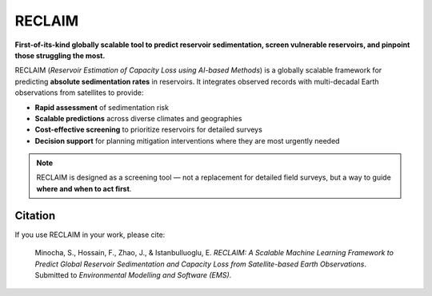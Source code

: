 RECLAIM
=======

**First-of-its-kind globally scalable tool to predict reservoir sedimentation, screen vulnerable reservoirs, and pinpoint those struggling the most.**

RECLAIM (*Reservoir Estimation of Capacity Loss using AI-based Methods*) is a globally scalable framework for predicting **absolute sedimentation rates** in reservoirs.  
It integrates observed records with multi-decadal Earth observations from satellites to provide:

- **Rapid assessment** of sedimentation risk  
- **Scalable predictions** across diverse climates and geographies  
- **Cost-effective screening** to prioritize reservoirs for detailed surveys  
- **Decision support** for planning mitigation interventions where they are most urgently needed  

.. note::
   RECLAIM is designed as a screening tool — not a replacement for detailed field surveys, but a way to guide **where and when to act first**.

Citation
--------

If you use RECLAIM in your work, please cite:

.. epigraph::
    Minocha, S., Hossain, F., Zhao, J., & Istanbulluoglu, E. *RECLAIM: A Scalable Machine Learning Framework to Predict Global Reservoir Sedimentation and Capacity Loss from Satellite-based Earth Observations*.  
    Submitted to *Environmental Modelling and Software (EMS)*.
